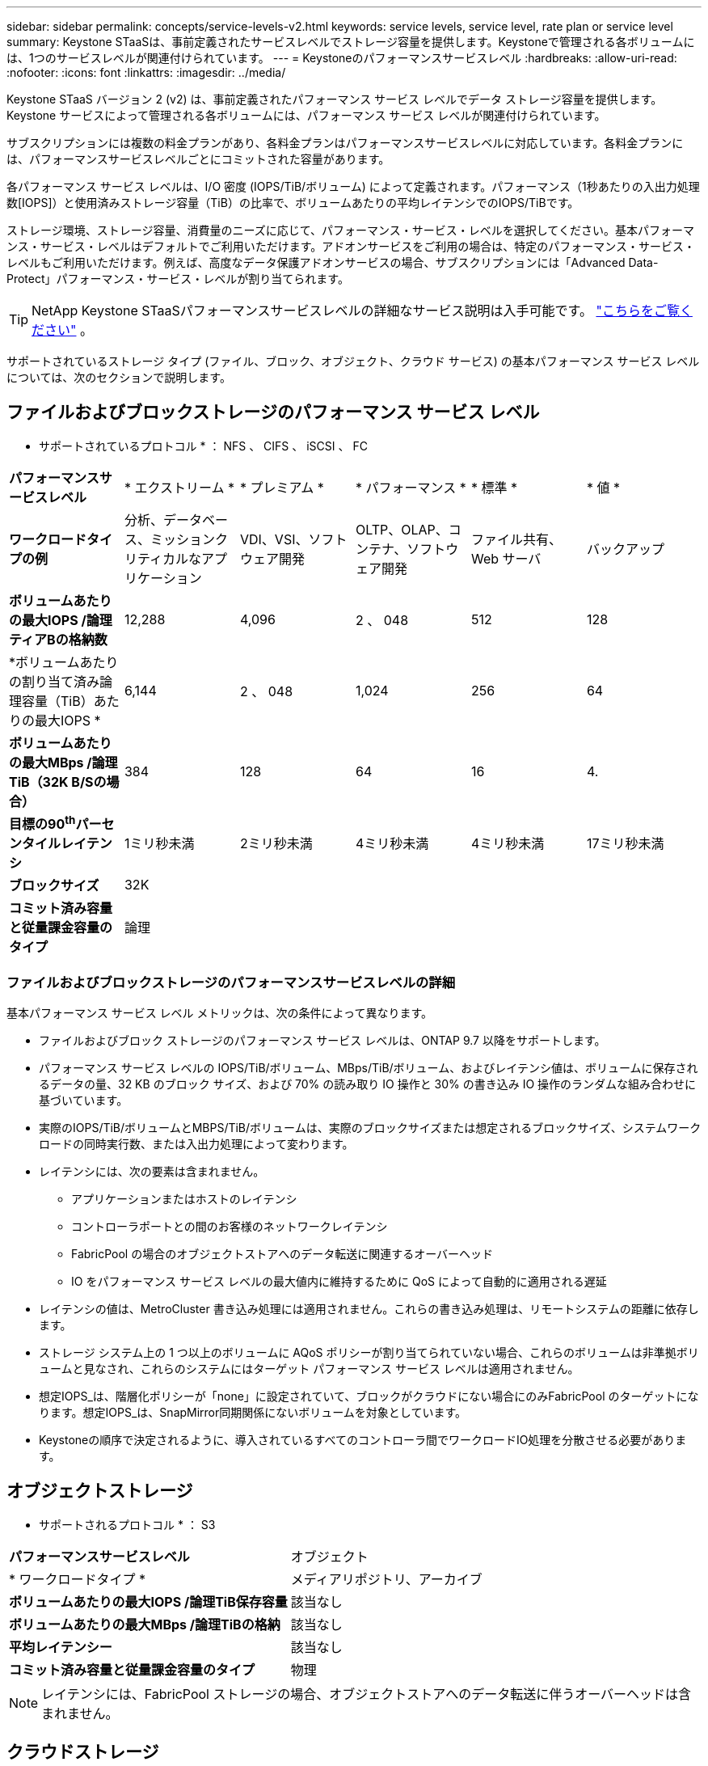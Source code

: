 ---
sidebar: sidebar 
permalink: concepts/service-levels-v2.html 
keywords: service levels, service level, rate plan or service level 
summary: Keystone STaaSは、事前定義されたサービスレベルでストレージ容量を提供します。Keystoneで管理される各ボリュームには、1つのサービスレベルが関連付けられています。 
---
= Keystoneのパフォーマンスサービスレベル
:hardbreaks:
:allow-uri-read: 
:nofooter: 
:icons: font
:linkattrs: 
:imagesdir: ../media/


[role="lead"]
Keystone STaaS バージョン 2 (v2) は、事前定義されたパフォーマンス サービス レベルでデータ ストレージ容量を提供します。Keystone サービスによって管理される各ボリュームには、パフォーマンス サービス レベルが関連付けられています。

サブスクリプションには複数の料金プランがあり、各料金プランはパフォーマンスサービスレベルに対応しています。各料金プランには、パフォーマンスサービスレベルごとにコミットされた容量があります。

各パフォーマンス サービス レベルは、I/O 密度 (IOPS/TiB/ボリューム) によって定義されます。パフォーマンス（1秒あたりの入出力処理数[IOPS]）と使用済みストレージ容量（TiB）の比率で、ボリュームあたりの平均レイテンシでのIOPS/TiBです。

ストレージ環境、ストレージ容量、消費量のニーズに応じて、パフォーマンス・サービス・レベルを選択してください。基本パフォーマンス・サービス・レベルはデフォルトでご利用いただけます。アドオンサービスをご利用の場合は、特定のパフォーマンス・サービス・レベルもご利用いただけます。例えば、高度なデータ保護アドオンサービスの場合、サブスクリプションには「Advanced Data-Protect」パフォーマンス・サービス・レベルが割り当てられます。


TIP: NetApp Keystone STaaSパフォーマンスサービスレベルの詳細なサービス説明は入手可能です。  https://www.netapp.com/services/keystone/terms-and-conditions/["こちらをご覧ください"^] 。

サポートされているストレージ タイプ (ファイル、ブロック、オブジェクト、クラウド サービス) の基本パフォーマンス サービス レベルについては、次のセクションで説明します。



== ファイルおよびブロックストレージのパフォーマンス サービス レベル

* サポートされているプロトコル * ： NFS 、 CIFS 、 iSCSI 、 FC

|===


| *パフォーマンスサービスレベル* | * エクストリーム * | * プレミアム * | * パフォーマンス * | * 標準 * | * 値 * 


| *ワークロードタイプの例* | 分析、データベース、ミッションクリティカルなアプリケーション | VDI、VSI、ソフトウェア開発 | OLTP、OLAP、コンテナ、ソフトウェア開発 | ファイル共有、 Web サーバ | バックアップ 


| *ボリュームあたりの最大IOPS /論理ティアBの格納数* | 12,288 | 4,096 | 2 、 048 | 512 | 128 


| *ボリュームあたりの割り当て済み論理容量（TiB）あたりの最大IOPS * | 6,144 | 2 、 048 | 1,024 | 256 | 64 


| *ボリュームあたりの最大MBps /論理TiB（32K B/Sの場合）* | 384 | 128 | 64 | 16 | 4. 


| *目標の90^th^パーセンタイルレイテンシ* | 1ミリ秒未満 | 2ミリ秒未満 | 4ミリ秒未満 | 4ミリ秒未満 | 17ミリ秒未満 


| *ブロックサイズ* 5+| 32K 


| *コミット済み容量と従量課金容量のタイプ* 5+| 論理 
|===


=== ファイルおよびブロックストレージのパフォーマンスサービスレベルの詳細

基本パフォーマンス サービス レベル メトリックは、次の条件によって異なります。

* ファイルおよびブロック ストレージのパフォーマンス サービス レベルは、ONTAP 9.7 以降をサポートします。
* パフォーマンス サービス レベルの IOPS/TiB/ボリューム、MBps/TiB/ボリューム、およびレイテンシ値は、ボリュームに保存されるデータの量、32 KB のブロック サイズ、および 70% の読み取り IO 操作と 30% の書き込み IO 操作のランダムな組み合わせに基づいています。
* 実際のIOPS/TiB/ボリュームとMBPS/TiB/ボリュームは、実際のブロックサイズまたは想定されるブロックサイズ、システムワークロードの同時実行数、または入出力処理によって変わります。
* レイテンシには、次の要素は含まれません。
+
** アプリケーションまたはホストのレイテンシ
** コントローラポートとの間のお客様のネットワークレイテンシ
** FabricPool の場合のオブジェクトストアへのデータ転送に関連するオーバーヘッド
** IO をパフォーマンス サービス レベルの最大値内に維持するために QoS によって自動的に適用される遅延


* レイテンシの値は、MetroCluster 書き込み処理には適用されません。これらの書き込み処理は、リモートシステムの距離に依存します。
* ストレージ システム上の 1 つ以上のボリュームに AQoS ポリシーが割り当てられていない場合、これらのボリュームは非準拠ボリュームと見なされ、これらのシステムにはターゲット パフォーマンス サービス レベルは適用されません。
* 想定IOPS_は、階層化ポリシーが「none」に設定されていて、ブロックがクラウドにない場合にのみFabricPool のターゲットになります。想定IOPS_は、SnapMirror同期関係にないボリュームを対象としています。
* Keystoneの順序で決定されるように、導入されているすべてのコントローラ間でワークロードIO処理を分散させる必要があります。




== オブジェクトストレージ

* サポートされるプロトコル * ： S3

|===


| *パフォーマンスサービスレベル* | オブジェクト 


| * ワークロードタイプ * | メディアリポジトリ、アーカイブ 


| *ボリュームあたりの最大IOPS /論理TiB保存容量* | 該当なし 


| *ボリュームあたりの最大MBps /論理TiBの格納* | 該当なし 


| *平均レイテンシー* | 該当なし 


| *コミット済み容量と従量課金容量のタイプ* | 物理 
|===

NOTE: レイテンシには、FabricPool ストレージの場合、オブジェクトストアへのデータ転送に伴うオーバーヘッドは含まれません。



== クラウドストレージ

*サポートされるプロトコル*：NFS、CIFS、iSCSI、S3（AWSおよびAzureのみ）

|===


| *パフォーマンスサービスレベル* | Cloud Volumes ONTAP 


| * ワークロードタイプ * | ディザスタリカバリ、ソフトウェア開発/テスト、ビジネスアプリケーション 


| *ボリュームあたりの最大IOPS /論理TiB保存容量* | 該当なし 


| *ボリュームあたりの最大MBps /論理TiBの格納* | 該当なし 


| *平均レイテンシー* | 該当なし 
|===
[NOTE]
====
* コンピューティング、ストレージ、ネットワーキングなどのクラウドネイティブサービスの料金は、クラウドプロバイダから請求されます。
* これらのサービスは、クラウドストレージとコンピューティングの特性によって異なります。


====
* 関連情報 *

* link:../concepts/supported-storage-capacity-v2.html["サポートされているストレージ容量"]
* link:..//concepts/metrics-v2.html["Keystoneサービスで使用される指標と定義"]
* link:../concepts/qos.html["Keystoneのサービス品質（QoS"]
* link:../concepts/pricing-v2.html["Keystoneの価格設定"]

